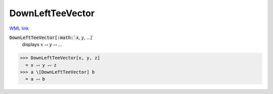DownLeftTeeVector
=================

`WML link <https://reference.wolfram.com/language/ref/DownLeftTeeVector.html>`_


:code:`DownLeftTeeVector[:math:`x`, :math:`y`, ...]`
    displays :math:`x` ⥞ :math:`y` ⥞ ...





>>> DownLeftTeeVector[x, y, z]
  = x ⥞ y ⥞ z
>>> a \[DownLeftTeeVector] b
  = a ⥞ b
